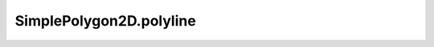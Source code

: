 SimplePolygon2D.polyline
========================

.. autoattribute:: crossproduct.simple_polygon.SimplePolygon2D.polyline